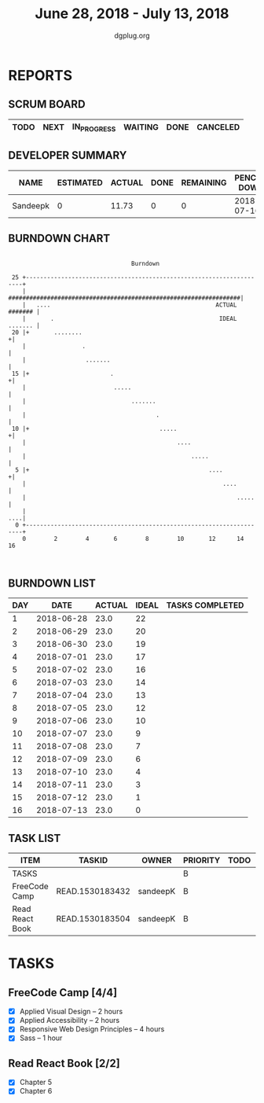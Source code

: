 #+TITLE: June 28, 2018 - July 13, 2018
#+AUTHOR: dgplug.org
#+EMAIL: users@lists.dgplug.org
#+PROPERTY: Effort_ALL 0 0:05 0:10 0:30 1:00 2:00 3:00 4:00
#+COLUMNS: %35ITEM %TASKID %OWNER %3PRIORITY %TODO %5ESTIMATED{+} %3ACTUAL{+}
* REPORTS
** SCRUM BOARD
#+BEGIN: block-update-board
| TODO | NEXT | IN_PROGRESS | WAITING | DONE | CANCELED |
|------+------+-------------+---------+------+----------|
#+END:
** DEVELOPER SUMMARY
#+BEGIN: block-update-summary
| NAME     | ESTIMATED | ACTUAL | DONE | REMAINING | PENCILS DOWN | PROGRESS   |
|----------+-----------+--------+------+-----------+--------------+------------|
| Sandeepk |         0 |  11.73 |    0 |         0 |   2018-07-16 | ---------- |
#+END:
** BURNDOWN CHART
#+BEGIN: block-update-graph
:                                                                               
:                                    Burndown                                   
:                                                                               
:  25 +---------------------------------------------------------------------+   
:     |   ##################################################################|   
:     |   ....                                               ACTUAL ####### |   
:     |       .                                               IDEAL ....... |   
:  20 |+       ........                                                    +|   
:     |                .                                                    |   
:     |                 .......                                             |   
:  15 |+                       .                                           +|   
:     |                         .....                                       |   
:     |                              .......                                |   
:     |                                     .                               |   
:  10 |+                                     .....                         +|   
:     |                                           ....                      |   
:     |                                               .....                 |   
:   5 |+                                                   ....            +|   
:     |                                                        ....         |   
:     |                                                            .....    |   
:     |                                                                 ....|   
:   0 +---------------------------------------------------------------------+   
:     0        2        4       6        8        10       12      14       16  
:                                                                               
:
#+END:
** BURNDOWN LIST
#+PLOT: title:"Burndown" ind:1 deps:(3 4) set:"term dumb" set:"xtics scale 0.5" set:"ytics scale 0.5" file:"burndown.plt" set:"xrange [0:16]"
#+BEGIN: block-update-burndown
| DAY |       DATE | ACTUAL | IDEAL | TASKS COMPLETED |
|-----+------------+--------+-------+-----------------|
|   1 | 2018-06-28 |   23.0 |    22 |                 |
|   2 | 2018-06-29 |   23.0 |    20 |                 |
|   3 | 2018-06-30 |   23.0 |    19 |                 |
|   4 | 2018-07-01 |   23.0 |    17 |                 |
|   5 | 2018-07-02 |   23.0 |    16 |                 |
|   6 | 2018-07-03 |   23.0 |    14 |                 |
|   7 | 2018-07-04 |   23.0 |    13 |                 |
|   8 | 2018-07-05 |   23.0 |    12 |                 |
|   9 | 2018-07-06 |   23.0 |    10 |                 |
|  10 | 2018-07-07 |   23.0 |     9 |                 |
|  11 | 2018-07-08 |   23.0 |     7 |                 |
|  12 | 2018-07-09 |   23.0 |     6 |                 |
|  13 | 2018-07-10 |   23.0 |     4 |                 |
|  14 | 2018-07-11 |   23.0 |     3 |                 |
|  15 | 2018-07-12 |   23.0 |     1 |                 |
|  16 | 2018-07-13 |   23.0 |     0 |                 |
#+END:
** TASK LIST
#+BEGIN: columnview :hlines 2 :maxlevel 5 :id "TASKS"
| ITEM            | TASKID          | OWNER    | PRIORITY | TODO | ESTIMATED | ACTUAL |
|-----------------+-----------------+----------+----------+------+-----------+--------|
| TASKS           |                 |          | B        |      |      23.0 |  11.73 |
|-----------------+-----------------+----------+----------+------+-----------+--------|
| FreeCode Camp   | READ.1530183432 | sandeepK | B        |      |      15.0 |   7.13 |
|-----------------+-----------------+----------+----------+------+-----------+--------|
| Read React Book | READ.1530183504 | sandeepK | B        |      |       8.0 |   4.60 |
#+END:
* TASKS
  :PROPERTIES:
  :ID:       TASKS
  :SPRINTLENGTH: 16
  :SPRINTSTART: <2018-06-28 Thu>
  :wpd-sandeepK:      1.5
  :ACTUAL:   11.73
  :END:
** FreeCode Camp [4/4]
   :PROPERTIES:
   :ESTIMATED: 15.0
   :ACTUAL:   7.13
   :OWNER: sandeepK
   :ID: READ.1530183432
   :TASKID: READ.1530183432
   :END:
   :LOGBOOK:
   CLOCK: [2018-07-10 Tue 13:20]--[2018-07-10 Tue 13:40] =>  0:20
   CLOCK: [2018-07-10 Tue 22:00]--[2018-07-10 Tue 23:30] =>  1:30
   CLOCK: [2018-07-09 Mon 23:00]--[2018-07-10 Tue 00:40] =>  1:40
   CLOCK: [2018-07-09 Mon 18:00]--[2018-07-09 Mon 19:00] =>  1:00
   CLOCK: [2018-07-09 Mon 00:52]--[2018-07-09 Mon 01:20] =>  0:28
   CLOCK: [2018-07-09 Mon 00:42]--[2018-07-09 Sun 00:52] =>  0:10
   CLOCK: [2018-06-30 Sat 23:00]--[2018-07-01 Sun 00:00] =>  1:00
   CLOCK: [2018-06-28 Thu 22:00]--[2018-06-28 Thu 23:00] =>  1:00
   :END:
   - [X] Applied Visual Design -- 2 hours 
   - [X] Applied Accessibility -- 2 hours 
   - [X] Responsive Web Design Principles -- 4 hours
   - [X] Sass -- 1 hour
** Read React Book [2/2]
   :PROPERTIES:
   :ESTIMATED: 8.0
   :ACTUAL:   4.60
   :OWNER: sandeepK
   :ID: READ.1530183504
   :TASKID: READ.1530183504
   :END:
   :LOGBOOK:
   CLOCK: [2018-07-08 Sun 05:24]--[2018-07-08 Sun 06:30] =>  1:06
   CLOCK: [2018-07-07 Sat 12:00]--[2018-07-07 Sat 13:00] =>  1:00
   CLOCK: [2018-07-05 Thu 22:00]--[2018-07-05 Thu 23:00] =>  1:00
   CLOCK: [2018-07-03 Tue 18:00]--[2018-07-03 Tue 18:30] =>  0:30
   CLOCK: [2018-07-03 Tue 14:00]--[2018-07-03 Tue 15:00] =>  1:00
   :END:
   - [X] Chapter 5
   - [X] Chapter 6

